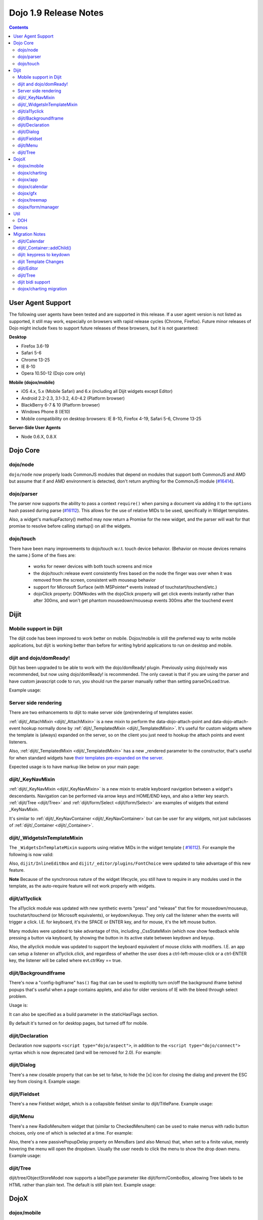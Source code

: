 .. _releasenotes/1.9:

======================
Dojo 1.9 Release Notes
======================

.. contents ::
   :depth: 3

User Agent Support
==================

The following user agents have been tested and are supported in this release. If a user agent version is not listed as
supported, it still may work, especially on browsers with rapid release cycles (Chrome, Firefox). Future minor releases
of Dojo might include fixes to support future releases of these browsers, but it is not guaranteed:

**Desktop**

* Firefox 3.6-19

* Safari 5-6

* Chrome 13-25

* IE 8-10

* Opera 10.50-12 (Dojo core only)

**Mobile (dojox/mobile)**

* iOS 4.x, 5.x (Mobile Safari) and 6.x (including all Dijit widgets except Editor)

* Android 2.2-2.3, 3.1-3.2, 4.0-4.2 (Platform browser)

* BlackBerry 6-7 & 10 (Platform browser)

* Windows Phone 8 (IE10)

* Mobile compatibility on desktop browsers: IE 8-10, Firefox 4-19, Safari 5-6, Chrome 13-25



**Server-Side User Agents**

* Node 0.6.X, 0.8.X

Dojo Core
=========

dojo/node
---------

``dojo/node`` now properly loads CommonJS modules that depend on modules that support both CommonJS and AMD but assume
that if and AMD environment is detected, don't return anything for the CommonJS module
(`#16414 <http://bugs.dojotoolkit.org/ticket/16414>`_).

dojo/parser
-----------

The parser now supports the ability to pass a context ``require()`` when parsing a document via adding it to the
``options`` hash passed during parse (`#16112 <http://bugs.dojotoolkit.org/ticket/16112>`_).  This allows for the use
of relative MIDs to be used, specifically in Widget templates.

Also, a widget's markupFactory() method may now return a Promise for the new widget, and the parser will wait for that
promise to resolve before calling startup() on all the widgets.

dojo/touch
----------
There have been many improvements to dojo/touch w.r.t. touch device behavior.   (Behavior on mouse devices remains the
same.)   Some of the fixes are:

    - works for newer devices with both touch screens and mice
    - the dojo/touch::release event consistently fires based on the node the finger was over when it was removed from the screen, consistent with mouseup behavior
    - support for Microsoft Surface (with MSPointer* events instead of touchstart/touchend/etc.)
    - dojoClick property: DOMNodes with the dojoClick property will get click events instantly rather than
      after 300ms, and won't get phantom mousedown/mouseup events 300ms after the touchend event

Dijit
=====

Mobile support in Dijit
-----------------------
The dijit code has been improved to work better on mobile.
Dojox/mobile is still the preferred way to write mobile applications, but dijit is working better than before
for writing hybrid applications to run on desktop and mobile.

dijit and dojo/domReady!
------------------------
Dijit has been upgraded to be able to work with the dojo/domReady! plugin.
Previously using dojo/ready was recommended, but now using dojo/domReady! is recommended.
The only caveat is that if you are using the parser and
have custom javascript code to run, you should run the parser manually rather than setting parseOnLoad:true.

Example usage:

.. js ::

   define(["dojo/parser", "dojo/store/Memory", "dojo/domReady!], function(parser, Memory){
      // script code that needs to run before parse
      myMemoryStore = new Memory(...);
      ...

      parser.parse();

      // script code that needs to run after parse
      ...
   });

Server side rendering
---------------------
There are two enhancements to dijit to make server side (pre)rendering of templates easier.

:ref:`dijit/_AttachMixin <dijit/_AttachMixin>` is a new mixin to perform the data-dojo-attach-point and
data-dojo-attach-event hookup normally done by :ref:`dijit/_TemplatedMixin <dijit/_TemplatedMixin>`.
It's useful for custom widgets where the template is
(always) expanded on the server, so on the client you just need to hookup the attach points and event listeners.

Also, :ref:`dijit/_TemplatedMixin <dijit/_TemplatedMixin>` has a new _rendered parameter to the constructor, that's useful
for when standard widgets have
`their templates pre-expanded on the server <http://jamesthom.as/blog/2013/01/15/server-side-dijit/>`_.

Expected usage is to have markup like below on your main page:

.. html ::

    <div class="dijit dijitReset dijitInline dijitLeft" id="widget_fname" role="presentation"
        data-dojo-type="dijit/form/TextBox" data-dojo-props="_rendered: true, id: 'fname', name: 'fname'"
	    ><div class="dijitReset dijitInputField dijitInputContainer"
		    ><input class="dijitReset dijitInputInner" data-dojo-attach-point='textbox,focusNode' autocomplete="off"
			    name="fname" type="text"
	    /></div
    ></div>


dijit/_KeyNavMixin
------------------
:ref:`dijit/_KeyNavMixin <dijit/_KeyNavMixin>` is a new mixin to enable keyboard navigation between a widget's descendants.
Navigation can be performed via arrow keys and HOME/END keys, and also a letter key search.
:ref:`dijit/Tree <dijit/Tree>` and :ref:`dijit/form/Select <dijit/form/Select>` are examples of widgets that extend _KeyNavMixin.

It's similar to :ref:`dijit/_KeyNavContainer <dijit/_KeyNavContainer>` but can be user for any widgets,
not just subclasses of :ref:`dijit/_Container <dijit/_Container>`.


dijit/_WidgetsInTemplateMixin
-----------------------------

The ``_WidgetsInTemplateMixin`` supports using relative MIDs in the widget template (
`#16112 <http://bugs.dojotoolkit.org/ticket/16112>`_).  For example the following is now valid:

.. js ::

   define(["require", "dojo/_base/declare", "dijit/_WidgetBase", "dijit/_TemplatedMixin",
      "dijit/_WidgetsInTemplateMixin", "./OtherWidget"],
   function(require, declare, _WidgetBase, _TemplatedMixin, _WidgetsInTemplateMixin){
      return declare([_WidgetBase, _TemplatedMixin, _WidgetsInTemplateMixin], {
         templateString: '<div><div data-dojo-type="./OtherWidget"></div></div>',
         contextRequire: require
      });
   });

Also, ``dijit/InlineEditBox`` and ``dijit/_editor/plugins/FontChoice`` were updated to take advantage of this new
feature.

**Note** Because of the synchronous nature of the widget lifecycle, you still have to require in any modules used in the
template, as the auto-require feature will not work properly with widgets.

dijit/a11yclick
---------------
The a11yclick module was updated with new synthetic events "press" and "release" that fire for mousedown/mouseup,
touchstart/touchend (or Microsoft equivalents), or keydown/keyup.  They only call the listener when the events will
trigger a click.   I.E. for keyboard, it's the SPACE or ENTER key, and for mouse, it's the left mouse button.

Many modules were updated to take advantage of this, including _CssStateMixin (which now show feedback while pressing
a button via keyboard, by showing the button in its active state between keydown and keyup.

Also, the allyclick module was updated to support the keyboard equivalent of mouse clicks with modifiers.
I.E. an app can setup a listener on a11yclick.click, and regardless of whether the user does a ctrl-left-mouse-click
or a ctrl-ENTER key, the listener will be called where evt.ctrlKey == true.

dijit/BackgroundIframe
----------------------

There's now a "config-bgIframe" ``has()`` flag that can be used to explicitly turn on/off the background iframe behind
popups that's useful when a page contains applets, and also for older versions of IE with the bleed through select
problem.

Usage is:

.. html ::

	<script type="text/javascript" src="../../dojo/dojo.js"
	  data-dojo-config="has: {'config-bgIframe': true}"></script>

It can also be specified as a build parameter in the staticHasFlags section.

By default it's turned on for desktop pages, but turned off for mobile.

dijit/Declaration
-----------------

Declaration now supports ``<script type="dojo/aspect">``, in addition to the ``<script type="dojo/connect">`` syntax
which is now deprecated (and will be removed for 2.0). For example:

.. html ::

	<div data-dojo-type="dijit/Declaration" data-dojo-props='widgetClass:"MyWidget"'>
		<script type="dojo/aspect" data-dojo-method="startup" data-dojo-advice="before">
			// ...
		</script>
	</div>

dijit/Dialog
------------
There's a new closable property that can be set to false, to hide the [x] icon for closing the dialog and prevent
the ESC key from closing it.   Example usage:

.. html ::

	<div id="unclosable" data-dojo-type="dijit/Dialog" title="Unclosable Dialog" data-dojo-props="closable:false">
		<div class="dijitDialogPaneContentArea">
			This dialog has no close icon and the ESCAPE key won't close it.  You need to use the buttons.
		</div>
		<div class="dijitDialogPaneActionBar">
			<button id="unclosableSubmit" data-dojo-type="dijit/form/Button" type="submit">OK</button>
			<button id="unclosableCancel" data-dojo-type="dijit/form/Button" type="button"
					onClick='dijit.byId("unclosable").onCancel();'>Cancel</button>
		</div>
	</div>

dijit/Fieldset
--------------
There's a new Fieldset widget, which is a collapsible fieldset similar to dijit/TitlePane.  Example usage:

.. html ::

    <div id="tp2" data-dojo-type="dijit/Fieldset">
        <legend>My legend</legend>
        Click legend to close me.
    </div>

dijit/Menu
----------
There's a new RadioMenuItem widget that (similar to CheckedMenuItem) can be used to make menus with radio button
choices, only one of which is selected at a time.  For example:

.. html ::

	<div id="menu" data-dojo-type="dijit/DropDownMenu">
		<div id="g1r1" data-dojo-id="g1r1" data-dojo-type="dijit/RadioMenuItem"
			 data-dojo-props="group: 'g1'">small</div>
		<div id="g1r2" data-dojo-id="g1r2" data-dojo-type="dijit/RadioMenuItem"
			 data-dojo-props="group: 'g1', checked:true">medium</div>
		<div id="g1r3" data-dojo-id="g1r3" data-dojo-type="dijit/RadioMenuItem"
			 data-dojo-props="group: 'g1'">large</div>
	</div>


Also, there's a new passivePopupDelay property on MenuBars (and also Menus) that, when set to a finite value, merely
hovering the menu will open the dropdown.   Usually the user needs to click the menu to show the drop down menu.
Example usage:

.. html ::

	<div data-dojo-type="dijit/Menu" data-dojo-props='passivePopupDelay: 500'>
		...
	</div>

dijit/Tree
----------
dijit/tree/ObjectStoreModel now supports a labelType parameter like dijit/form/ComboBox, allowing Tree labels to be
HTML rather than plain text.  The default is still plain text.  Example usage:

.. js ::

    require([
        "dojo/store/Memory", "dijit/tree/ObjectStoreModel", "dijit/Tree", "dojo/domReady!"
    ], function(Memory, ObjectStoreModel, Tree){

        // Create test store, adding the getChildren() method required by ObjectStoreModel
        var myStore = new Memory({
            data: [
                { id: 'world', name:'<i>rich text</i>The earth', type:'planet', population: '6 billion'},
                ...
            ],
            getChildren: function(object){
                return this.query({parent: object.id});
            }
        });

        // Create the model
        var myModel = new ObjectStoreModel({
            store: myStore,
            labelType: "html",
            query: {id: 'world'}
        });

        // Create the Tree.
        var tree = new Tree({
            model: myModel
        });
        tree.placeAt(win.body());
        tree.startup();
    });

DojoX
=====

dojox/mobile
------------

*Features*

   * dojox/mobile data-aware lists now support an itemRenderer property allowing 
     to change the type of ``ListItem`` instances created by the list.
   * dojox/mobile list widgets now provide filtering capabilities.
     For details, see :ref:`dojox/mobile/FilteredListMixin <dojox/mobile/FilteredListMixin>`.
   * dojox/mobile editable list widgets now have callback functions on user actions.
     For details, see :ref:`dojox/mobile/RoundRectList <dojox/mobile/RoundRectList#editable-list-example>` and 
     :ref:`dojox/mobile/EdgeToEdgeList <dojox/mobile/EdgeToEdgeList#editable-list-example>`.
   * Internet Explorer 10 is now supported "natively" (that is, without compatibility code
     and CSS): since IE10 supports CSS3 transitions, animations and gradients,
     compatibility mode is disabled for IE10, and Dojo Mobile uses the non-prefixed CSS3
     properties supported by IE10 in addition to the webkit-prefixed properties.
   * FormLayout container: a responsive container for creating mobile forms.
   * The user agent tests that were previously done in ``dojox/mobile/sniff`` have been
     moved to ``dojo/sniff``, so the use of ``dojox/mobile/sniff`` is deprecated,
     You should now use ``dojo/sniff`` instead. The ``dojox/mobile/sniff`` module is still present
     in this release for compatibility, but it will be removed in a future release.
   * The ``has("ios")`` feature test defined in ``dojo/sniff`` now returns the iOS version
     (instead of a Boolean). In previous versions, you used ``has("iphone")`` to detect
     any iOS device (iPhone, iPad or iPod). You should now use ``has("ios")`` instead.
     The ``dojox/mobile/sniff`` module still sets the ``"iphone"`` feature to the iOS version
     on all iOS devices for compatibility, but in future releases it will be set only
     for an iPhone device. 
   * The ``dojox/mobile/RoundRectStoreList`` and ``dojox/mobile/EdgeToEdgeStoreList`` widgets
     now support updating existing store items. When a ``put`` operation is performed on the store,
     the corresponding list item is updated with the new properties of the store item. A new
     ``onAdd`` method has been added to ``dojox/mobile/_StoreMixin`` to better distinguish add
     and put operations.
   * To address performance problems with very long lists in scrollable views, a new
     ``dojox/mobile/LongListMixin`` module has been added. This module can be mixed in any Dojo Mobile
     list (``dojox/mobile/RoundRectList``, ``dojox/mobile/EdgeToEdgeList``, and their data-aware variants)
     using ``data-dojo-mixins="dojox/mobile/LongListMixin"``. This will transparently enable listeners
     on the scrollable view to keep only a subset of the items in the DOM, which will significantly speed up
     scrolling.
   * A subset of widgets (``Button``, ``CheckBox``, ``Heading``, ``ListItem``, ``RadioButton``, 
     ``Slider``, ``Switch``, ``ToggleButton``, and ``View``) can now be templated.
     For details, see :ref:`Templating dojox/mobile widgets <dojox/mobile/templating-mobile-widgets>`.
   * Support for HTML5-compliant attributes has been introduced:
      * Fixed header and footer: for headers or footers which are not widgets, the attribute 
        ``data-mobile-fixed`` can now be used in markup. For backward compatibility, the attribute 
        ``fixed`` is still supported but it is deprecated and will be removed in a future release.
      * ``ListItem``: the attributes ``data-mobile-layout`` and ``data-mobile-prevent-touch`` can now 
        be used in markup on children which are not widgets. For backward compatibility, the attributes 
        ``layout`` and ``preventTouch`` are still supported but are deprecated and will be 
        removed in a future release.
      * ``Carousel``: for the lazy loading of children of type ``SwapView``, it is no longer 
        necessary to use the non-HTML5 compliant attribute ``lazy``. ``Carousel`` now dynamically
        extends ``SwapView`` adding to it the property ``lazy``, which can now be specified in 
        markup using the ``data-dojo-props`` attribute. For backward compatibility, the attribute 
        ``lazy`` is still supported but it is deprecated and will be removed in a future release.
   * Building themes: A new folder ``dojox/mobile/themes/utils`` now contains scripts and 
     documentation for building  mobile themes. The number of required ``.less`` files for a
     particular theme has been drastically reduced.
   * The 'Custom' theme is now generated from 2 main colors, facilitating the creation of a new theme 
     based on arbitrary colors.
   * The ``dojox/mobile/TabBar`` widget now supports resizing its children so that they evenly fill all the space
     available in the bar. This is done by setting the new attribute "fill" to the value "always".
   * "beforescroll" and "afterscroll" events added to scrollable widgets (``dojox/mobile/ScrollableView``, ...). The beforescroll event handler can return false to cancel the scroll. See the ``dojox/mobile/ScrollableView`` API doc for more informations on these new events.
   * New Android Holo dark theme used by default on Android 3.x and 4.x devices. For 
     backward compatibility, you can force 'Android' theme on all Android devices by 
     configuring ``deviceTheme``:

.. html ::

	<script src="../deviceTheme.js" data-dojo-config="mblUserAgent:navigator.userAgent.match('Android')?'Android':null">

*Incompatibilities*

   * Using the dojox/mobile/scrollable.js module without Dojo is not supported any more.
     The ``dojostub.js`` module, which was provided in ``dojox/mobile/tests`` to emulate some
     Dojo features and let you use ``scrollable.js`` outside of Dojo, is no longer provided.
     The tests for this use case are also removed.
   * The ``endTransition`` method of the ``dojox/mobile/TransitionEvent`` class has been removed
     since it was never called by the dojox/mobile framework.
   * ``dojox/mobile/sniff`` module does not anymore require ``dojo/_base/sniff`` but ``dojo/sniff``.
     This means you can't use anymore ``isXX`` methods (such as ``isIE``); you should use ``has`` 
     flags instead (such as ``has("ie")``).
   * As a consequence of the new support for templating on some widgets (see above), old code that was already
     attempting to mix ``dijit/_TemplatedMixin`` into mobile widgets may not work any more. 
     The new behavior is that, when a widget is templated, Dojo Mobile assumes that the template contains
     the whole widget contents, and no children nodes will be created by the widget code. For example,
     in a templated ``dojox/mobile/ListItem``, the template must contain a ``labelNode`` attach point
     (whereas, in 1.8, the label node was always created internally). So, old code using templates with
     mobile widgets should be modified and the necessary attach points should be added to the templates.

dojox/charting
--------------

*Features*

   * Threshold indicators (dojox/charting/plot2d/Indicator) can now easily be drawn on top of the chart.
   * Axis (dojox/charting/axis2d/Default) now supports rendering ticks inside of the plot area instead of outside of the axis. For that specify a negative length for the ticks.
   * Mouse indicator action (dojox/charting/action2d/MouseIndicator) now supports over mode in addition to mouse drag. The mouse indicator can also be further customized (ability to remove the label, ...).
   * Grids (dojox/charting/plot2d/Grid) now support grid stripes in addition to grid lines.
   * Ability to render labels on data points for Bubble/Columns/Default/Scatter plots by setting labels property to true.
   * Charting bidi features (bi-directional text and mirroring) can be enabled using the dojo-bidi has flag you should not use BidiSupport modules anymore. See `dojox/charting migration`_ for details.
   * Charting now supports bidi mirroring. You can perform mirroring by calling myChart.setDir("rtl") once bidi features have been included using dojo-bidi.
   * Most plots now supports a filter property which allows to apply an SVG filter to the plot elements when using gfx SVG renderer.

*Incompatibilities*

   * Tooltip on stacked plots now display the value of the hovered data point not of the stacked value. One can go back to previous behavior if needed by customizing the text function of the Tooltip action.
   * Tooltip, highlight and magnify actions are not anymore hardcoded into the spider plot (dojox/charting/plot2d/Spider). One needs to explicitly set them up on the plot to get them activated. See `dojox/charting migration`_ for details.

dojox/app
---------

*Features*

   * dojox/app now provides a build system extension that allows you to easily build your application from the config file.
   * One can now use the `type` property for a view in the config file to specify alternate view class extending dojox/view/ViewBase.
   * Configuration of views now accept a `nls` property to specify an AMD internationalization root module for a view.
   * Custom Layout controller support is available with a dojox/app/controllers/LayoutBase which can be extended with a custom layout controller.
   * Support for a constraint setting on a view in the config has been added, which will add data-app-constraint to the domNode for the view, and place the view into the specified constraint (or region).
   * A new BorderLayout controller has been provided, which uses a dijit/layout/BorderContainer to layout views, and uses constraint settings on views in the config to determine which constraint (or region) a view should be placed into.
   * One can now specify an alternate transition animation function by using the `transit` property in top level section of the configuration file.
   * The activate & deactivate function of the view lifecycle now accept two arguments:
       * respectively the previousView or nextView for the current view at its position
       * a raw data object that can be passed from one view to another by specifying a data attribute in the transition options.
   * Support was added to allow multiple views to be included in the DefaultViews in the config as well as on transitions and the url used in the transition. This allows multiple views to be displayed with different constraints (or regions) at the same time.  It is also now possible to transition views in regions other than the center.  To specify multiple views the view names would listed separated by a "+" for example "view1+view2" or "view1,subviewA+view2".  Support has also been added to be able to use a "-" to hide a view.  So if "view1+view2" are displayed and a transition is requested for "view3-view1" then view3 would be displayed (replacing view2 assuming they have the same constraint) and view1 would be hidden.
   * Support was added to allow view specific params.  To specify params for a specific view the params must contain the view name with the view specfiic params set with the view name, for example: 

.. js ::

	MainOption1: function(e){
		var views = "navLeft+mainCenter+lastRight"
		var params = {"mainCenter":{'mainSel':"MainOption1","tparam1":"tValue1"}};
		var transOpts = {
			title: views,
			target: views,
			url: "#"+views,
			params:params
		};
		new TransitionEvent(e.target,transOpts,e).dispatch();
	},


*Features (continued)*
   * A new config setting for "transition" has been added to set the transition animation type to use for the view transition. If a "transition" is set on a view or parent it will override the transition set on the transitionEvent or the defaultTransition in the config.
   * Observable support for stores via the config has been added. Setting "observable": true on a store will have the store wrapped in a dojo/store/Observable.
   * dojox/app is changing it's recommendation for the file structure used for an app.  The recommendation now is to place the “controller” (.js files) and the “template” (.html files) in the same folders for related parts of the app. This makes it much easier to reuse code between apps.
   * It is no longer necessary to set a view controller to "none" when the view does not use a controller. Now when view does not set a controller in the config, no controller will be loaded for the view.
   * In order to make it easier to access the loaded stores from a view, dojox/app will now have access to the loaded stores via a loadedStores object on the view.  Support has also been added to allow stores to be defined for a specific view in the config, previously stores could only be created globally for the application.
   * dojox/app now provides "has" test support for the config file, so there is no longer a need for multiple configs for an app.  In the example below dojox/app/main would process the has sections and merge the appropriate sections into the config.  Properties set on the config at the same level as the has will be replaced by the value set in the has section, and items in an array will be added to config array with the same name and at the same level as the has section. 

.. js ::

	// The app would have code like this:
	require(["dojo/text!"+configurationFile], function(configJson){
		var config = json.fromJson(configJson);
		var width = window.innerWidth || document.documentElement.clientWidth;
		if(width <= 600){
			has.add("phone", true);
		}
		has.add("ie9orLess", has("ie") && (has("ie") <= 9));
		Application(config);
	});


	// The config would include something like this:
	"has" : {
		"phone" : {
			"defaultView": "configuration"
		},
		"!phone" : {
			"defaultView": "configuration+TestInfo"
		},
		"ie9orLess" : {
			"controllers": [
				"dojox/app/controllers/HistoryHash"
			]
		},
		"!ie9orLess" : {
			"controllers": [
				"dojox/app/controllers/History"
			]
		}
	},	



*Incompatibilities*

   * data-app-region has been changed to data-app-constraint.
   * The property name used in the config for the view's .js file has been changed from “definition” to “controller”, config files will have to be updated to use "controller" instead of "definition" in the view.
   * The option to be able to load a default controller for a view (when the controller is not set) has been removed.  The view must specify a controller if the controller is to be loaded. If the view does not have a controller module to load, it should not set a controller.  Setting the controller to "none" is no longer supported.
   * Since "+" and "-" can now be used to indicate multiple views on a transition, those characters are no longer allowed in a view name.
   * The events used in the Layout controllers have changed from layout -> app-initLayout and  select -> app-layoutView, and the other events used by dojox/app have also been changed to have an app- prefix for example, load -> app-load, init -> app-init, domNode -> app-domNode, and transition -> app-transition.
   * zIndex is no longer automatically set on views depending upon whether they are in the center or not.  In the past the zIndex was automatically set higher on the left pane of a tablet view to avoid having the transition for the center show over that left pane.
   * In 1.8 dojox/app would automatically require a model and mvc controller if it was listed in the config and not included in the list of dependencies.  In 1.9 the model and mvc controller will need to be listed in the dependencies. For example:

.. js ::

	"dependencies": [
		"dojox/app/utils/simpleModel",
		"dojox/app/utils/mvcModel",
		"dojox/mvc/EditStoreRefListController",
		// ...
	]


*Incompatibilities (continued)*
   * In 1.8 dojox/app would automatically include the Load, Transition and Layout controllers, unless "noAutoLoadControllers" was set to true in the config.  In 1.9 the controllers are no longer automatically loaded, and the noAutoLoadControllers option has been removed.  So the config must include the necessary controllers. For example:

.. js ::

	"controllers": [
		"dojox/app/controllers/Load",
		"dojox/app/controllers/Transition",
		"dojox/app/controllers/Layout",
		"dojox/app/controllers/History"
	]

dojox/calendar
--------------

*Features*

  * Better support of asynchronous stores. Interactive event creation is now working with asynchronous stores (event is added to store at the end of the gesture). Event renderers are notified of the current store state (being created but not added yet to store, being added/updated, in store). An example is available (tests/asynchStore.html)
  * New properties have been added to further customize the the row header of the column view.
  * Grid cells can now be customized either programmatically by providing a custom function (styleGridCellFunc property of views) or by CSS (ex .dojoxCalendarGrid .Wed.H12 { ... } ). See tests/calendarStyleGridCell.html and tests/calendarStyleGridCellCSS.html.
  * Query options to be set when querying the store can now be specified on the calendar using queryOptions property.

*Incompatibilities*

   * In 1.8, the Date constructor was used as last resort to decode a Date string. In 1.9, as it is not reliable, the Date constructor is not used, and time.newDate() will throw an error if parameter is string and it cannot be decoded using ISO decoder (dojo/date/stamp).
   * In 1.8, the renderers life cycle events (onRendererXXXX) have the renderer as parameter. In 1.9, an event is passed as parameter. This event will provide the renderer but also the view where this renderer is used and for "rendererCreated" and "rendererReused" events the data item displayed by this renderer.
   * The ColumnView.styleGridColumn has been renamed into styleGridCell and two arguments have been added.
   * The calendar is now complying with the resize policy of Dojo. If the calendar, and especially the Matrix View, is *not* in a Dijit container or a Dojo mobile container, the application developer must call the resize() method of the calendar (or the view if used as standalone).
   * In 1.8, the itemEditEnd event item property was inconsistent with the other editing events because it was representing the store item instead of the render item. In 1.9, each editing event is containing two properties:
      * item: The render item. To change editing behavior set the startTime and/or endTime of this object.
      * storeItem: the store item. You may want to access some properties of the store item to determine the editing logic.
      * The tests/editing.html shows an example.
   * In 1.8, the dojox/calendar/Calendar methods called isItemEditable, isItemMoveEnabled and isItemResizeEnabled took as first parameter the internal render item which that was not useful. Now the store data item is passed.

dojox/gfx
---------

*Features*

   * Add dashed stroke support to canvas renderer. If the browser implements the (new) HTML5 dash api (context2d.setLineDash()) then the gfx renderer uses it. Otherwise, it relies on a custom (canvas- specific) implementation.
   * Extend batch mode support to canvas renderer. When enabled, repaint requests are suspended for the target container until the current batch is closed via a call to closeBatch().
   * Add SVG filter support. The dojox/gfx/svgext module adds a new Shape.setFilter() method to set a filter object on a shape. A filter objects should define a set of properties to configure the filter (like x, y, etc.) and the list of filter primitives (as an array) that make this filter, as specified by the SVG specification (http://www.w3.org/TR/SVG/filters.html). In addition, the new dojox/gfx/filters module defines a minimal convenient API to write filter objects as well as a set of predefined, ready-to-use filters. See dojox/gfx/tests/test_filter.html for an example of this new API, and the Dojox Gfx reference guide for more information. Note: IE9 does not support SVG filters.
   * The gfx.shape.Text class implements getBoundingBox() (all renderers).
   * Add gfx.shape.Shape.on() and Surface.on() methods. The connect()/disconnect() API is deprecated.

*Incompatibilities*

   * The gfx registry API (gfx.shape.byId(), gfx.shape.getUID(), gfx.shape.register(), gfx.shape.dispose()), is now optional, and is disabled by default. If an application uses it, it must explicitly require the dojox/gfx/registry module.

dojox/treemap
-------------
   * Query options to be set when querying the store can now be specified on the treemap using queryOptions property.

dojox/form/manager
------------------
   * ``dojox/form/Form`` now inherits from ``dijit/_WidgetsInTemplateMixin``.
   * The ``dojox/form/manager`` package has been converted to use dojo/on instead of ``dojo/connect`` (`#16288`_) and the test pages have been made more robust and converted to AMD (`#16289`_).
   * The ``observer`` attribute used by ``dojox/form/Manager`` has been changed to the HTML5-valid ``data-dojo-observer`` (`#13449`_).

.. _#16288: http://bugs.dojotoolkit.org/ticket/16288
.. _#16289: http://bugs.dojotoolkit.org/ticket/16289
.. _#13449: http://bugs.dojotoolkit.org/ticket/13449

Util
====

DOH
---

Support added for returning a ``dojo/promise/Promise`` or ``dojo/Deferred`` from a test fixture.  Before, you could
only return a ``doh.Deferred`` or a ``dojo/_base/Deferred``.

Demos
=====

Migration Notes
===============

dijit/Calendar
--------------

To avoid accessibility issues, the ``dijit/Calendar`` template was changed so that the month name and arrows, plus the
previous, current and next year, are not contained within the ``<table>`` node.   CSS was correspondingly changed.

dijit/_Container::addChild()
----------------------------

In 1.8, the behavior of ``dijit/_Container`` (and subclasses) ``.addChild()`` method was undefined if some of the 
``_Container.containerNode`` direct children were plain DOM nodes, rather than widgets.

Further, if the existing child widgets were not direct children of ``this.containerNode``, then ``.addChild()`` would
tend to place the new widget as a next or previous sibling of an existing child widget, rather than as a direct child of
``this.containerNode``.

In 1.9, ``parent.addChild(widget, n)`` places ``widget.domNode`` as the *n*'th DOMNode child of
``parent.containerNode``, just like ``dojo/dom-construct::place()`` does.

If your application was calling ``parent.addChild()`` on a widget that contained plain DOM nodes, and depending on the
undefined behavior listed above, you may need to update your logic.

In practice though, when ``addChild(widget, n)`` would count to the *n*'th position, it would skip over the plain
DOMNodes and only include the child widgets in the count.

dijit: keypress to keydown
--------------------------

For performance, a number of widgets were changed to use the native keydown event rather than the synthetic (and
deprecated) dojo/_base/connect._keypress event.

This include changes to the template like ``data-dojo-attach-event="onkeydown: _onKeyDown"`` rather than 
``data-dojo-attach-event="onkeypress: _onKeyPress"``, and in the class definitions code renaming ``_onKeyPressed()`` to
``_onKeyDown()``, and accessing ``evt.keyDown`` rather than ``evt.charOrCode``.

Changed widgets:

- Menu (dijit/templates/Menu, DropDownMenu.js, MenuBar.js)
- Slider
- NumberSpinner
- InlineEditBox (onkeypress handler removed, onkeydown not added)
- StackContainer, StackController, TabController, ScrollingTabController
- AccordionContainer (technically, AccordionButton)
- BorderContainer
- Editor

Note that ``_TextBoxMixin`` still creates it's own normalized event object defining ``evt.charOrCode``, and passes it to
``._onInput()``.

dijit Template Changes
----------------------

``dijit/templates/InlineEditBox.html`` and ``dijit/form/robot/DropDownBox.html`` were changed in this release.

If you have subclasses of ``InlineEditBox``, ``ComboBox``, ``FilteringSelect``, or ``DateTextBox`` that have modified
those templates, you may need to update your templates.

dijit/Editor
------------
If you are creating Editor widgets programatically, be sure to call startup() on them.

dijit/Tree
----------
Tree::persist was changed to false by default.  Also, persisting a Tree no longer saves/restores which TreeNodes
are selected, but just which TreeNodes are open.

dijit bidi support
------------------
Dijit bidi functionality is not enabled anymore by the dijit/_BidiSupport module.  Instead you should be
using the ``dojo-bidi`` flag.

Replace code like:

.. html ::

  <script src="dojo.js"></script>
  <script>
    require(["dijit/Dialog", "dijit/_BidiSupport"], ...);
  </script>

by

.. html ::

  <script src="dojo.js" data-dojo-config="has:{'dojo-bidi': true}"></script>
  <script>
    require(["dijit/Dialog"], ...);
  </script>

dojox/charting migration
------------------------

Tooltip, highlight and magnify actions are no longer "hardcoded" into the spider plot
(``dojox/charting/plot2d/Spider``). The need to be explicitly setup on the plot to utilize them, for example:

.. js ::

	new Tooltip(spiderchart);
	new Highlight(spiderchart);
	new Magnify(spiderchart, "default", {duration: 800, scale: 1.5});

Charting bidi features are not enabled anymore by the BidiSupport and BidiSupport3D modules. Instead you should be
using the ``dojo-bidi`` flag.

Replace code like:

.. html ::

  <script src="dojo.js"></script>
  <script>
    require(["dojox/charting/Chart", "dojox/charting/BidiSupport"], ...);
  </script>

by

.. html ::

  <script src="dojo.js" data-dojo-config="has:{'dojo-bidi': true}"></script>
  <script>
    require(["dojox/charting/Chart"], ...);
  </script>